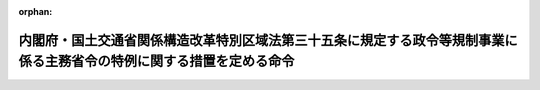 .. _417M60000802008_20220831_504M60000802006:

:orphan:

======================================================================================================================
内閣府・国土交通省関係構造改革特別区域法第三十五条に規定する政令等規制事業に係る主務省令の特例に関する措置を定める命令
======================================================================================================================

.. raw:: html
    
    
    <main id="contentsLaw" class="active">
    <div id="innerDocument" class="active">
    
    
    
    
    <div style="margin-bottom: 12px;">
    <div id="lawTitleNo" style="font-size: 1.067rem; font-weight: bold;" class="_shokanBoxParent">平成十七年内閣府・国土交通省令第八号<div class="_shokanBox"></div>
    <div class="_inyoBox" id="_inyo_"></div>
    </div>
    <div id="lawTitle" style="margin-left: 3rem; font-size: 1.5rem; font-weight: bold; line-height: 1.25em;" class="_shokanBoxParent">
    <span data-xpath="">内閣府・国土交通省関係構造改革特別区域法第三十五条に規定する政令等規制事業に係る主務省令の特例に関する措置を定める命令</span><div class="_shokanBox" id="_shokan_"><div class="_shokanBtnIcons"></div></div>
    <div class="_inyoBox" id="_inyo_"></div>
    </div>
    </div><section id="EnactStatement" class="active EnactStatement"><div class="_div_EnactStatement _shokanBoxParent" style="text-indent: 1em;">
    <span data-xpath="">構造改革特別区域法（平成十四年法律第百八十九号）第二条第三項、第四条第九項及び第十項並びに別表第二十七号の規定に基づき、内閣府・国土交通省関係構造改革特別区域法第二条第三項に規定する主務省令の特例に関する措置及びその適用を受ける特定事業を定める命令を次のように定める。</span><div class="_shokanBox" id="_shokan_"><div class="_shokanBtnIcons"></div></div>
    <div class="_inyoBox" id="_inyo_"></div>
    </div></section><section id="MainProvision" class="active MainProvision"><section class="active Paragraph"><div style="text-indent: 1em;" class="_div_ParagraphSentence _shokanBoxParent">
    <span data-xpath="">構造改革特別区域法（以下「法」という。）第二条第四項に規定する地方公共団体が、その設定する同条第一項に規定する構造改革特別区域において、地域特性に応じた道路標識設置事業（地域の特性に応じて、良好な景観の形成の促進等を図るため、寸法を縮小した案内標識（道路標識、区画線及び道路標示に関する命令（昭和三十五年総理府・建設省令第三号）第一条第二項に規定する案内標識をいう。以下同じ。）及び警戒標識（同令第一条第二項に規定する警戒標識をいう。以下同じ。）を設置する事業をいう。）を実施し又はその実施を促進する必要があると認めて法第四条第九項の規定による内閣総理大臣の認定（法第六条第一項の規定による変更の認定を含む。以下同じ。）を申請し、その認定を受けたときは、当該認定の日以後は、当該構造改革特別区域内の案内標識及び警戒標識（都道府県道又は市町村道に設けるものを除く。）の寸法（柱の規格に係る部分を除く。）については、同令別表第二の備考一の（二）及び（五）の規定にかかわらず、同表案内標識及び警戒標識の部分の図示の寸法（同表の備考一の（五）の２本文の基準が適用される場合にあっては、当該基準に係る値）の二分の一まで縮小することができる。</span><div class="_shokanBox" id="_shokan_"><div class="_shokanBtnIcons"></div></div>
    <div class="_inyoBox" id="_inyo_"></div>
    </div></section></section><section id="" class="active SupplProvision"><div class="_div_SupplProvisionLabel SupplProvisionLabel _shokanBoxParent" style="margin-bottom: 10px; margin-left: 3em; font-weight: bold;">
    <span data-xpath="">附　則</span><div class="_shokanBox" id="_shokan_"><div class="_shokanBtnIcons"></div></div>
    <div class="_inyoBox" id="_inyo_"></div>
    </div>
    <section class="active Paragraph"><div style="text-indent: 1em;" class="_div_ParagraphSentence _shokanBoxParent">
    <span data-xpath="">この命令は、公布の日から施行する。</span><div class="_shokanBox" id="_shokan_"><div class="_shokanBtnIcons"></div></div>
    <div class="_inyoBox" id="_inyo_"></div>
    </div></section></section><section id="" class="active SupplProvision"><div class="_div_SupplProvisionLabel SupplProvisionLabel _shokanBoxParent" style="margin-bottom: 10px; margin-left: 3em; font-weight: bold;">
    <span data-xpath="">附　則</span>　（平成二三年一一月三〇日内閣府・国土交通省令第三号）<div class="_shokanBox" id="_shokan_"><div class="_shokanBtnIcons"></div></div>
    <div class="_inyoBox" id="_inyo_"></div>
    </div>
    <section class="active Paragraph"><div style="text-indent: 1em;" class="_div_ParagraphSentence _shokanBoxParent">
    <span data-xpath="">この命令は、地域の自主性及び自立性を高めるための改革の推進を図るための関係法律の整備に関する法律附則第一条第一号に掲げる規定の施行の日（平成二十三年十一月三十日）から施行する。</span><div class="_shokanBox" id="_shokan_"><div class="_shokanBtnIcons"></div></div>
    <div class="_inyoBox" id="_inyo_"></div>
    </div></section></section><section id="" class="active SupplProvision"><div class="_div_SupplProvisionLabel SupplProvisionLabel _shokanBoxParent" style="margin-bottom: 10px; margin-left: 3em; font-weight: bold;">
    <span data-xpath="">附　則</span>　（平成二四年一二月一四日内閣府・国土交通省令第四号）<div class="_shokanBox" id="_shokan_"><div class="_shokanBtnIcons"></div></div>
    <div class="_inyoBox" id="_inyo_"></div>
    </div>
    <section class="active Paragraph"><div id="" style="margin-left: 1em; font-weight: bold;" class="_div_ParagraphCaption _shokanBoxParent">
    <span data-xpath="">（施行期日）</span><div class="_shokanBox"></div>
    <div class="_inyoBox"></div>
    </div>
    <div style="margin-left: 1em; text-indent: -1em;" class="_div_ParagraphSentence _shokanBoxParent">
    <span style="font-weight: bold;">１</span>　<span data-xpath="">この命令は、公布の日から施行する。</span><div class="_shokanBox" id="_shokan_"><div class="_shokanBtnIcons"></div></div>
    <div class="_inyoBox" id="_inyo_"></div>
    </div></section><section class="active Paragraph"><div id="" style="margin-left: 1em; font-weight: bold;" class="_div_ParagraphCaption _shokanBoxParent">
    <span data-xpath="">（経過措置）</span><div class="_shokanBox"></div>
    <div class="_inyoBox"></div>
    </div>
    <div style="margin-left: 1em; text-indent: -1em;" class="_div_ParagraphSentence _shokanBoxParent">
    <span style="font-weight: bold;">２</span>　<span data-xpath="">この命令の施行の際、現にこの命令による改正前の内閣府・国土交通省関係構造改革特別区域法第二条第三項に規定する主務省令の特例に関する措置及びその適用を受ける特定事業を定める命令第一条の規定の適用を受けている案内標識及び警戒標識（都道府県道又は市町村道に設けるものに限る。）の寸法であって、これらに係る道路法（昭和二十七年法律第百八十号）第四十五条第三項の規定に基づく条例が制定施行されていないものについては、この命令の施行の日から、地域の自主性及び自立性を高めるための改革の推進を図るための関係法律の整備に関する法律（平成二十三年法律第三十七号）第三十三条（道路法第四十五条の改正規定に限る。）の規定の施行の日から起算して一年を超えない期間内において、同項の規定に基づく条例が制定施行されるまでの間は、この命令による改正後の内閣府・国土交通省関係構造改革特別区域法第三十四条に規定する政令等規制事業に係る主務省令の特例に関する措置を定める命令の規定にかかわらず、なお従前の例による。</span><div class="_shokanBox" id="_shokan_"><div class="_shokanBtnIcons"></div></div>
    <div class="_inyoBox" id="_inyo_"></div>
    </div></section></section><section id="" class="active SupplProvision"><div class="_div_SupplProvisionLabel SupplProvisionLabel _shokanBoxParent" style="margin-bottom: 10px; margin-left: 3em; font-weight: bold;">
    <span data-xpath="">附　則</span>　（令和四年八月三一日内閣府・国土交通省令第六号）<div class="_shokanBox" id="_shokan_"><div class="_shokanBtnIcons"></div></div>
    <div class="_inyoBox" id="_inyo_"></div>
    </div>
    <section class="active Paragraph"><div style="text-indent: 1em;" class="_div_ParagraphSentence _shokanBoxParent">
    <span data-xpath="">この命令は、構造改革特別区域法の一部を改正する法律の施行の日（令和四年八月三十一日）から施行する。</span><div class="_shokanBox" id="_shokan_"><div class="_shokanBtnIcons"></div></div>
    <div class="_inyoBox" id="_inyo_"></div>
    </div></section></section>
    
    
    
    
    
    </div>
    </main>
    
    
